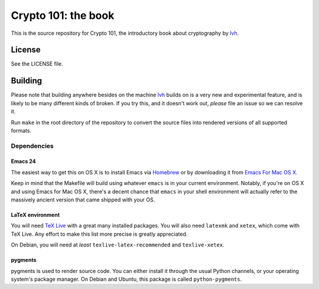 ======================
 Crypto 101: the book
======================

This is the source repository for Crypto 101, the introductory book
about cryptography by lvh_.

.. _lvh: https://twitter.com/lvh

License
=======

See the LICENSE file.

Building
========

Please note that building anywhere besides on the machine lvh_ builds
on is a very new and experimental feature, and is likely to be many
different kinds of broken. If you try this, and it doesn't work out,
*please* file an issue so we can resolve it.

Run ``make`` in the root directory of the repository to convert the
source files into rendered versions of all supported formats.

Dependencies
------------

Emacs 24
~~~~~~~~

The easiest way to get this on OS X is to install Emacs via Homebrew_
or by downloading it from `Emacs For Mac OS X`_.

.. _Homebrew: http://brew.sh/
.. _`Emacs For Mac OS X`: http://emacsformacosx.com/

Keep in mind that the Makefile will build using whatever ``emacs`` is
in your current environment. Notably, if you're on OS X and using
Emacs for Mac OS X, there's a decent chance that ``emacs`` in your
shell environment will actually refer to the massively ancient version
that came shipped with your OS.

LaTeX environment
~~~~~~~~~~~~~~~~~

You will need `TeX Live`_ with a great many installed packages. You
will also need ``latexmk`` and ``xetex``, which come with TeX Live.
Any effort to make this list more precise is greatly appreciated.

On Debian, you will need at *least* ``texlive-latex-recommended`` and
``texlive-xetex``.

.. _`TeX Live`: https://www.tug.org/texlive/

pygments
~~~~~~~~

pygments is used to render source code. You can either install it
through the usual Python channels, or your operating system's package
manager. On Debian and Ubuntu, this package is called
``python-pygments``.
